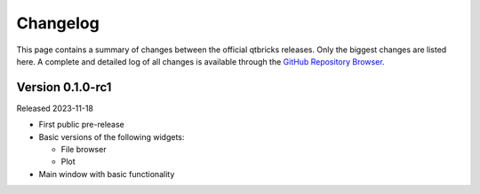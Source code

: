 =========
Changelog
=========

This page contains a summary of changes between the official qtbricks releases. Only the biggest changes are listed here. A complete and detailed log of all changes is available through the `GitHub Repository Browser <https://github.com/tillbiskup/qtbricks>`_.


Version 0.1.0-rc1
=================

Released 2023-11-18

* First public pre-release

* Basic versions of the following widgets:

  * File browser
  * Plot

* Main window with basic functionality
